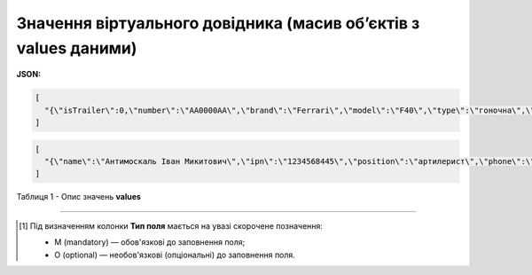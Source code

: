 ######################################################################################
**Значення віртуального довідника (масив об’єктів з values даними)**
######################################################################################

**JSON:**

.. code:: json

	[
	  "{\"isTrailer\":0,\"number\":\"AA0000AA\",\"brand\":\"Ferrari\",\"model\":\"F40\",\"type\":\"гоночна\",\"color\":\"червона\"}"
	]

.. code:: json

	[
	  "{\"name\":\"Антимоскаль Іван Микитович\",\"ipn\":\"1234568445\",\"position\":\"артилерист\",\"phone\":\"380562351849\",\"email\":\"xevesid221@breazeim.com\",\"isPartner\":false,\"companyGln\":\"9864065732181\"}"
	]

Таблиця 1 - Опис значень **values**

.. csv-table:: 
  :file: for_csv/values_meanings.csv
  :widths:  1, 2, 12, 41
  :header-rows: 1
  :stub-columns: 0

-------------------------

.. [#] Під визначенням колонки **Тип поля** мається на увазі скорочене позначення:

   * M (mandatory) — обов'язкові до заповнення поля;
   * O (optional) — необов'язкові (опціональні) до заповнення поля.